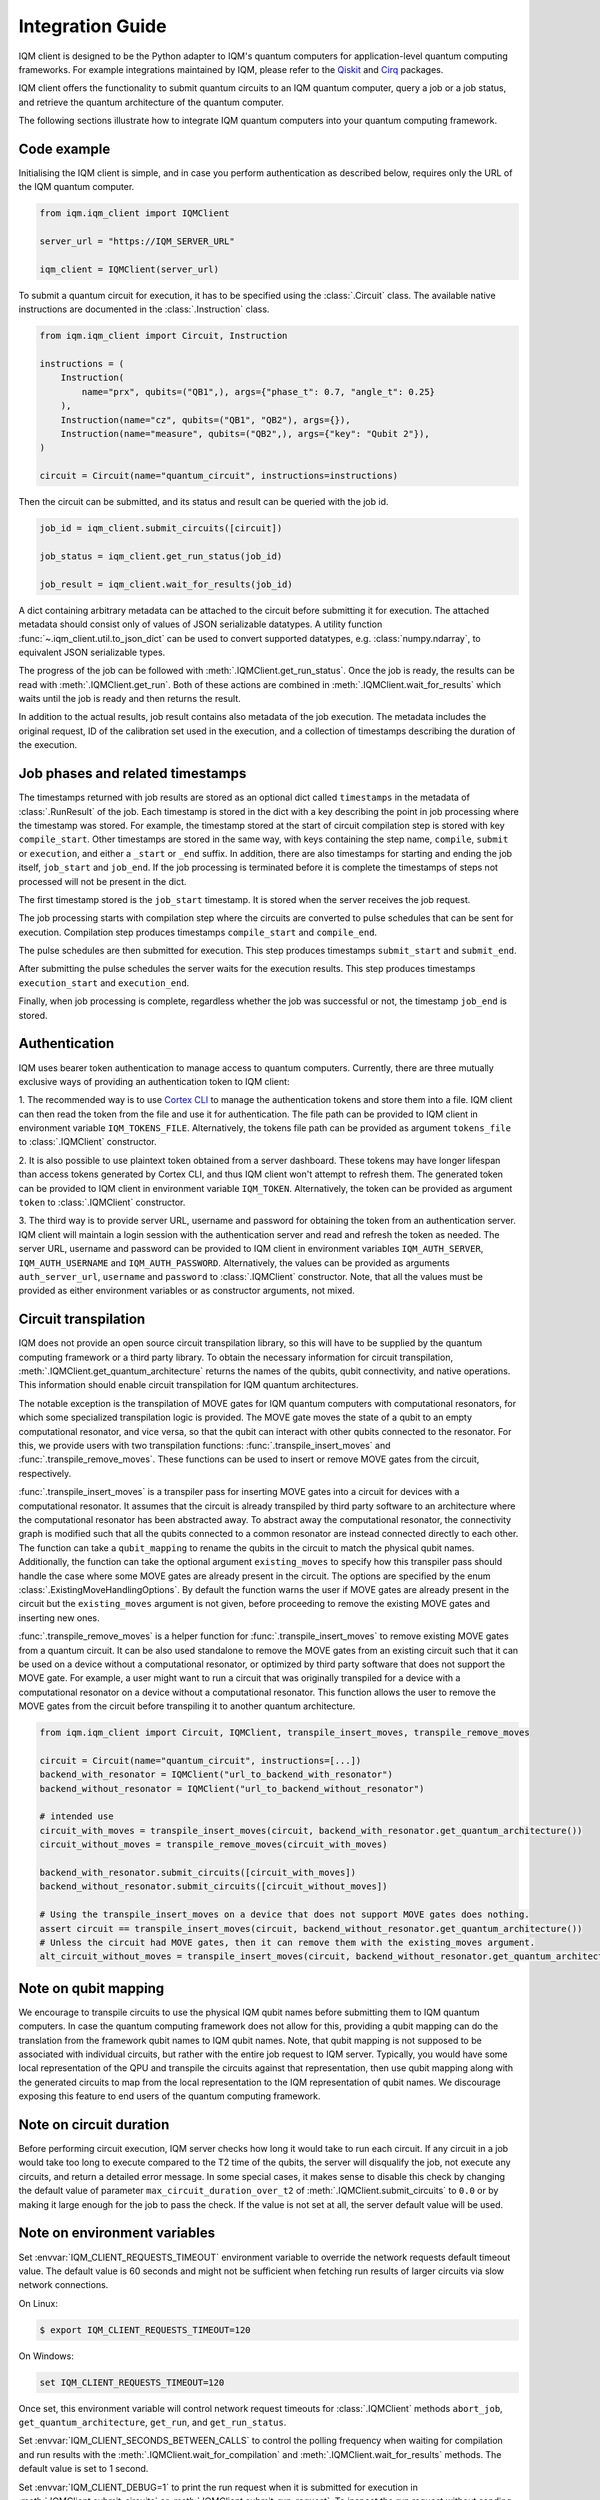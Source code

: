 =================
Integration Guide
=================

IQM client is designed to be the Python adapter to IQM's quantum computers for application-level
quantum computing frameworks.  For example integrations maintained by IQM, please refer to the
`Qiskit <https://github.com/iqm-finland/qiskit-on-iqm>`_ and
`Cirq <https://github.com/iqm-finland/cirq-on-iqm>`_ packages.

IQM client offers the functionality to submit quantum circuits to an IQM quantum computer, query a
job or a job status, and retrieve the quantum architecture of the quantum computer.

The following sections illustrate how to integrate IQM quantum computers into your quantum computing
framework.

Code example
------------

Initialising the IQM client is simple, and in case you perform authentication as described below,
requires only the URL of the IQM quantum computer.

.. code-block:: python

    from iqm.iqm_client import IQMClient

    server_url = "https://IQM_SERVER_URL"

    iqm_client = IQMClient(server_url)

To submit a quantum circuit for execution, it has to be specified using the :class:`.Circuit` class.
The available native instructions are documented in the :class:`.Instruction` class.

.. code-block:: python

    from iqm.iqm_client import Circuit, Instruction

    instructions = (
        Instruction(
            name="prx", qubits=("QB1",), args={"phase_t": 0.7, "angle_t": 0.25}
        ),
        Instruction(name="cz", qubits=("QB1", "QB2"), args={}),
        Instruction(name="measure", qubits=("QB2",), args={"key": "Qubit 2"}),
    )

    circuit = Circuit(name="quantum_circuit", instructions=instructions)

Then the circuit can be submitted, and its status and result can be queried with the job id.

.. code-block:: python

    job_id = iqm_client.submit_circuits([circuit])

    job_status = iqm_client.get_run_status(job_id)

    job_result = iqm_client.wait_for_results(job_id)

A dict containing arbitrary metadata can be attached to the circuit before submitting it for
execution. The attached metadata should consist only of values of JSON serializable datatypes.
A utility function :func:`~.iqm_client.util.to_json_dict` can be used to convert supported datatypes,
e.g. :class:`numpy.ndarray`, to equivalent JSON serializable types.

The progress of the job can be followed with :meth:`.IQMClient.get_run_status`. Once the job is ready,
the results can be read with :meth:`.IQMClient.get_run`. Both of these actions are combined in
:meth:`.IQMClient.wait_for_results` which waits until the job is ready and then returns the result.

In addition to the actual results, job result contains also metadata of the job execution.
The metadata includes the original request, ID of the calibration set used in the execution, and
a collection of timestamps describing the duration of the execution.

Job phases and related timestamps
---------------------------------

The timestamps returned with job results are stored as an optional dict called ``timestamps`` in the metadata of
:class:`.RunResult` of the job. Each timestamp is stored in the dict with a key describing the point in job processing where
the timestamp was stored. For example, the timestamp stored at the start of circuit compilation step is stored with
key ``compile_start``. Other timestamps are stored in the same way, with keys containing the step name,
``compile``, ``submit`` or ``execution``, and either a ``_start`` or ``_end`` suffix. In addition, there are
also timestamps for starting and ending the job itself, ``job_start`` and ``job_end``. If the job processing is
terminated before it is complete the timestamps of steps not processed will not be present in the dict.

The first timestamp stored is the ``job_start`` timestamp. It is stored when the server receives the job request.

The job processing starts with compilation step where the circuits are converted to pulse schedules that can be
sent for execution. Compilation step produces timestamps ``compile_start`` and ``compile_end``.

The pulse schedules are then submitted for execution. This step produces timestamps
``submit_start`` and ``submit_end``.

After submitting the pulse schedules the server waits for the execution results.
This step produces timestamps ``execution_start`` and ``execution_end``.

Finally, when job processing is complete, regardless whether the job was successful or not, the timestamp
``job_end`` is stored.


Authentication
--------------

IQM uses bearer token authentication to manage access to quantum computers.
Currently, there are three mutually exclusive ways of providing an authentication
token to IQM client:

1. The recommended way is to use `Cortex CLI <https://github.com/iqm-finland/cortex-cli>`_
to manage the authentication tokens and store them into a file. IQM client can then read
the token from the file and use it for authentication. The file path can be provided to
IQM client in environment variable ``IQM_TOKENS_FILE``.
Alternatively, the tokens file path can be provided as argument ``tokens_file`` to
:class:`.IQMClient` constructor.

2. It is also possible to use plaintext token obtained from a server dashboard. These
tokens may have longer lifespan than access tokens generated by Cortex CLI, and thus
IQM client won't attempt to refresh them. The generated token can be provided to IQM
client in environment variable ``IQM_TOKEN``.
Alternatively, the token can be provided as argument ``token`` to :class:`.IQMClient`
constructor.

3. The third way is to provide server URL, username and password for obtaining the
token from an authentication server. IQM client will maintain a login session with
the authentication server and read and refresh the token as needed. The server URL,
username and password can be provided to IQM client in environment variables
``IQM_AUTH_SERVER``, ``IQM_AUTH_USERNAME`` and ``IQM_AUTH_PASSWORD``.
Alternatively, the values can be provided as arguments ``auth_server_url``,
``username`` and ``password`` to :class:`.IQMClient` constructor.
Note, that all the values must be provided as either environment variables or
as constructor arguments, not mixed.

Circuit transpilation
---------------------

IQM does not provide an open source circuit transpilation library, so this will have to be supplied
by the quantum computing framework or a third party library.  To obtain the necessary information
for circuit transpilation, :meth:`.IQMClient.get_quantum_architecture` returns the names of the
qubits, qubit connectivity, and native operations. This information should enable circuit
transpilation for IQM quantum architectures.

The notable exception is the transpilation of MOVE gates for IQM quantum computers with
computational resonators, for which some specialized transpilation logic is provided.  The MOVE gate
moves the state of a qubit to an empty computational resonator, and vice versa, so that the qubit
can interact with other qubits connected to the resonator.  For this, we provide users with two
transpilation functions: :func:`.transpile_insert_moves` and :func:`.transpile_remove_moves`.  These
functions can be used to insert or remove MOVE gates from the circuit, respectively.

:func:`.transpile_insert_moves` is a transpiler pass for inserting MOVE gates into a circuit for
devices with a computational resonator.  It assumes that the circuit is already transpiled by third
party software to an architecture where the computational resonator has been abstracted away.  To
abstract away the computational resonator, the connectivity graph is modified such that all the
qubits connected to a common resonator are instead connected directly to each other.  The function
can take a ``qubit_mapping`` to rename the qubits in the circuit to match the physical qubit names.
Additionally, the function can take the optional argument ``existing_moves`` to specify how this
transpiler pass should handle the case where some MOVE gates are already present in the circuit. The
options are specified by the enum :class:`.ExistingMoveHandlingOptions`.  By default the function
warns the user if MOVE gates are already present in the circuit but the ``existing_moves`` argument
is not given, before proceeding to remove the existing MOVE gates and inserting new ones.

:func:`.transpile_remove_moves` is a helper function for :func:`.transpile_insert_moves` to remove
existing MOVE gates from a quantum circuit.  It can be also used standalone to remove the MOVE gates
from an existing circuit such that it can be used on a device without a computational resonator, or
optimized by third party software that does not support the MOVE gate.  For example, a user might
want to run a circuit that was originally transpiled for a device with a computational resonator on
a device without a computational resonator.  This function allows the user to remove the MOVE gates
from the circuit before transpiling it to another quantum architecture.


.. code-block:: python

    from iqm.iqm_client import Circuit, IQMClient, transpile_insert_moves, transpile_remove_moves

    circuit = Circuit(name="quantum_circuit", instructions=[...])
    backend_with_resonator = IQMClient("url_to_backend_with_resonator")
    backend_without_resonator = IQMClient("url_to_backend_without_resonator")

    # intended use
    circuit_with_moves = transpile_insert_moves(circuit, backend_with_resonator.get_quantum_architecture())
    circuit_without_moves = transpile_remove_moves(circuit_with_moves)

    backend_with_resonator.submit_circuits([circuit_with_moves])
    backend_without_resonator.submit_circuits([circuit_without_moves])

    # Using the transpile_insert_moves on a device that does not support MOVE gates does nothing.
    assert circuit == transpile_insert_moves(circuit, backend_without_resonator.get_quantum_architecture())
    # Unless the circuit had MOVE gates, then it can remove them with the existing_moves argument.
    alt_circuit_without_moves = transpile_insert_moves(circuit, backend_without_resonator.get_quantum_architecture(), existing_moves=ExistingMoveHandlingOptions.REMOVE)


Note on qubit mapping
---------------------

We encourage to transpile circuits to use the physical IQM qubit names before submitting them to IQM
quantum computers.  In case the quantum computing framework does not allow for this, providing a
qubit mapping can do the translation from the framework qubit names to IQM qubit names.  Note, that
qubit mapping is not supposed to be associated with individual circuits, but rather with the entire
job request to IQM server.  Typically, you would have some local representation of the QPU and
transpile the circuits against that representation, then use qubit mapping along with the generated
circuits to map from the local representation to the IQM representation of qubit names.  We
discourage exposing this feature to end users of the quantum computing framework.

Note on circuit duration
------------------------

Before performing circuit execution, IQM server checks how long it would take to run each circuit.
If any circuit in a job would take too long to execute compared to the T2 time of the qubits,
the server will disqualify the job, not execute any circuits, and return a detailed error message.
In some special cases, it makes sense to disable this check by changing the default value of parameter
``max_circuit_duration_over_t2`` of :meth:`.IQMClient.submit_circuits` to ``0.0`` or by making it large
enough for the job to pass the check. If the value is not set at all, the server default value will be used.

Note on environment variables
-----------------------------

Set :envvar:`IQM_CLIENT_REQUESTS_TIMEOUT` environment variable to override the network requests default
timeout value. The default value is 60 seconds and might not be sufficient when fetching run results
of larger circuits via slow network connections.

On Linux:

.. code-block:: bash

  $ export IQM_CLIENT_REQUESTS_TIMEOUT=120

On Windows:

.. code-block:: batch

  set IQM_CLIENT_REQUESTS_TIMEOUT=120

Once set, this environment variable will control network request timeouts for :class:`.IQMClient` methods
``abort_job``, ``get_quantum_architecture``, ``get_run``, and ``get_run_status``.

Set :envvar:`IQM_CLIENT_SECONDS_BETWEEN_CALLS` to control the polling frequency when waiting for
compilation and run results with the :meth:`.IQMClient.wait_for_compilation` and
:meth:`.IQMClient.wait_for_results` methods. The default value is set to 1 second.

Set :envvar:`IQM_CLIENT_DEBUG=1` to print the run request when it is submitted for execution in
:meth:`.IQMClient.submit_circuits` or :meth:`.IQMClient.submit_run_request`. To inspect the run request without sending
it for execution, use :meth:`.IQMClient.create_run_request`.

Integration testing
-------------------

IQM provides a demo environment to test the integration against a mock quantum computer. If you'd
like to request access to that environment, please contact `IQM <info@meetiqm.com>`_.
